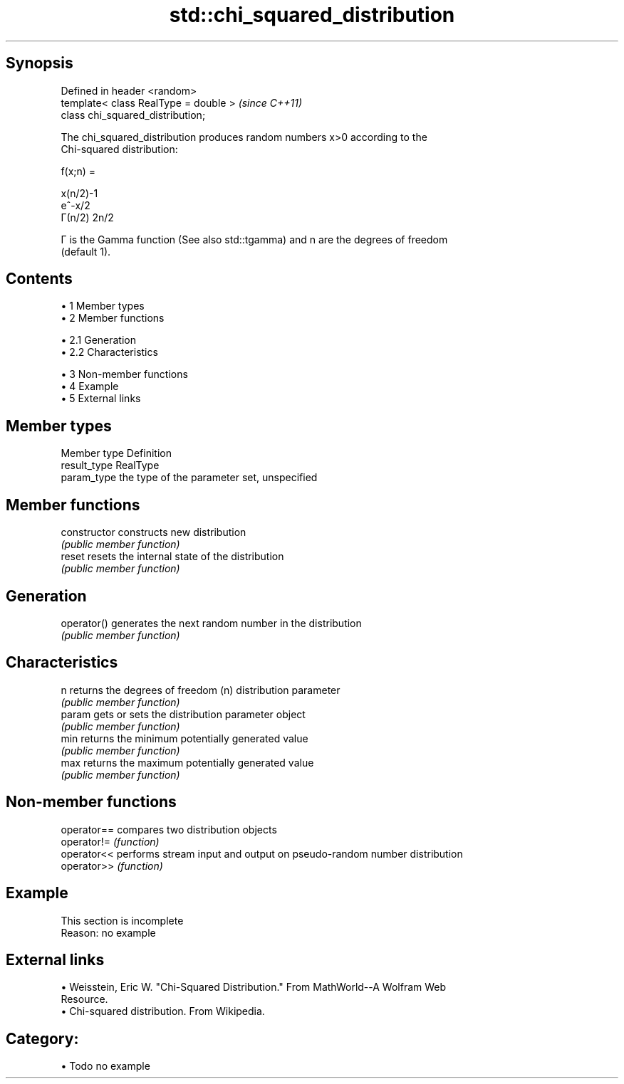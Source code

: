 .TH std::chi_squared_distribution 3 "Apr 19 2014" "1.0.0" "C++ Standard Libary"
.SH Synopsis
   Defined in header <random>
   template< class RealType = double >  \fI(since C++11)\fP
   class chi_squared_distribution;

   The chi_squared_distribution produces random numbers x>0 according to the
   Chi-squared distribution:

   f(x;n) =

   x(n/2)-1
   e^-x/2
   Γ(n/2) 2n/2

   Γ is the Gamma function (See also std::tgamma) and n are the degrees of freedom
   (default 1).

.SH Contents

     • 1 Member types
     • 2 Member functions

          • 2.1 Generation
          • 2.2 Characteristics

     • 3 Non-member functions
     • 4 Example
     • 5 External links

.SH Member types

   Member type Definition
   result_type RealType
   param_type  the type of the parameter set, unspecified

.SH Member functions

   constructor   constructs new distribution
                 \fI(public member function)\fP
   reset         resets the internal state of the distribution
                 \fI(public member function)\fP
.SH Generation
   operator()    generates the next random number in the distribution
                 \fI(public member function)\fP
.SH Characteristics
   n             returns the degrees of freedom (n) distribution parameter
                 \fI(public member function)\fP
   param         gets or sets the distribution parameter object
                 \fI(public member function)\fP
   min           returns the minimum potentially generated value
                 \fI(public member function)\fP
   max           returns the maximum potentially generated value
                 \fI(public member function)\fP

.SH Non-member functions

   operator== compares two distribution objects
   operator!= \fI(function)\fP
   operator<< performs stream input and output on pseudo-random number distribution
   operator>> \fI(function)\fP

.SH Example

    This section is incomplete
    Reason: no example

.SH External links

     • Weisstein, Eric W. "Chi-Squared Distribution." From MathWorld--A Wolfram Web
       Resource.
     • Chi-squared distribution. From Wikipedia.

.SH Category:

     • Todo no example
